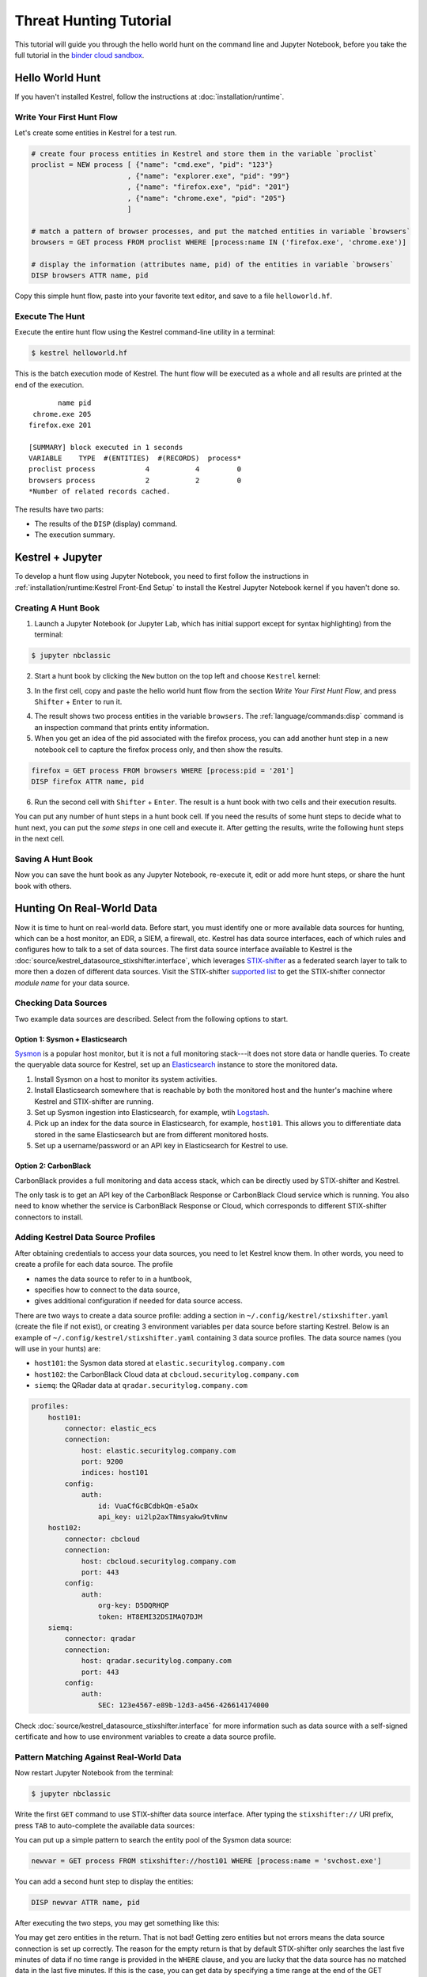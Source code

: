 =======================
Threat Hunting Tutorial
=======================

This tutorial will guide you through the hello world hunt on the command line and Jupyter Notebook, before you take the full tutorial in the `binder cloud sandbox`_.

Hello World Hunt
================

If you haven't installed Kestrel, follow the instructions at :doc:`installation/runtime`.

Write Your First Hunt Flow
--------------------------

Let's create some entities in Kestrel for a test run.

.. code-block:: coffeescript

    # create four process entities in Kestrel and store them in the variable `proclist`
    proclist = NEW process [ {"name": "cmd.exe", "pid": "123"}
                           , {"name": "explorer.exe", "pid": "99"}
                           , {"name": "firefox.exe", "pid": "201"}
                           , {"name": "chrome.exe", "pid": "205"}
                           ]

    # match a pattern of browser processes, and put the matched entities in variable `browsers`
    browsers = GET process FROM proclist WHERE [process:name IN ('firefox.exe', 'chrome.exe')]

    # display the information (attributes name, pid) of the entities in variable `browsers`
    DISP browsers ATTR name, pid

Copy this simple hunt flow, paste into your favorite text editor, and save to a
file ``helloworld.hf``.

Execute The Hunt
----------------

Execute the entire hunt flow using the Kestrel command-line utility in a terminal:

.. code-block:: console

    $ kestrel helloworld.hf

This is the batch execution mode of Kestrel. The hunt flow will be executed as
a whole and all results are printed at the end of the execution.

::

           name pid
     chrome.exe 205
    firefox.exe 201

    [SUMMARY] block executed in 1 seconds
    VARIABLE    TYPE  #(ENTITIES)  #(RECORDS)  process*
    proclist process            4           4         0
    browsers process            2           2         0
    *Number of related records cached.

The results have two parts:

- The results of the ``DISP`` (display) command.

- The execution summary.

Kestrel + Jupyter
=================

To develop a hunt flow using Jupyter Notebook, you need to first follow the
instructions in :ref:`installation/runtime:Kestrel Front-End Setup` to install
the Kestrel Jupyter Notebook kernel if you haven't done so.

Creating A Hunt Book
--------------------

1. Launch a Jupyter Notebook (or Jupyter Lab, which has initial support except
   for syntax highlighting) from the terminal:

.. code-block:: console

    $ jupyter nbclassic

2. Start a hunt book by clicking the ``New`` button on the top left and choose
   ``Kestrel`` kernel:

.. image:: images/tutorial/start_kernel.png
   :width: 25%
   :alt: Start Jupyter notebook with Kestrel kernel.

3. In the first cell, copy and paste the hello world hunt flow from the section
   `Write Your First Hunt Flow`, and press ``Shifter`` + ``Enter`` to run it.

.. image:: images/tutorial/jupyter_helloworld_hunt.png
   :width: 100%
   :alt: Hello world hunt in Jupyter.

4. The result shows two process entities in the variable ``browsers``. The
   :ref:`language/commands:disp` command is an inspection command that prints entity
   information.

5. When you get an idea of the pid associated with the firefox process, you can
   add another hunt step in a new notebook cell to capture the firefox process
   only, and then show the results.

.. code-block:: coffeescript

    firefox = GET process FROM browsers WHERE [process:pid = '201']
    DISP firefox ATTR name, pid

6. Run the second cell with ``Shifter`` + ``Enter``. The result is a hunt book
   with two cells and their execution results.

.. image:: images/tutorial/jupyter_helloworld_strech.png
   :width: 100%
   :alt: Additional command in Jupyter.

You can put any number of hunt steps in a hunt book cell. If you need the
results of some hunt steps to decide what to hunt next, you can put the *some
steps* in one cell and execute it. After getting the results, write the
following hunt steps in the next cell.

Saving A Hunt Book
------------------

Now you can save the hunt book as any Jupyter Notebook, re-execute it, edit or
add more hunt steps, or share the hunt book with others.

Hunting On Real-World Data
==========================

Now it is time to hunt on real-world data. Before start, you must identify one
or more available data sources for hunting, which can be a host monitor, an
EDR, a SIEM, a firewall, etc. Kestrel has data source interfaces, each of which
rules and configures how to talk to a set of data sources. The first data
source interface available to Kestrel is the
:doc:`source/kestrel_datasource_stixshifter.interface`, which leverages
`STIX-shifter`_ as a federated search layer to talk to more then a dozen of
different data sources. Visit the STIX-shifter `supported list`_ to get the
STIX-shifter connector *module name* for your data source.

Checking Data Sources
---------------------

Two example data sources are described. Select from the following options to start.

Option 1: Sysmon + Elasticsearch
^^^^^^^^^^^^^^^^^^^^^^^^^^^^^^^^

`Sysmon`_ is a popular host monitor, but it is not a full monitoring stack---it
does not store data or handle queries. To create the queryable data source for
Kestrel, set up an `Elasticsearch`_ instance to store the monitored data.

1. Install Sysmon on a host to monitor its system activities.

2. Install Elasticsearch somewhere that is reachable by both the monitored host
   and the hunter's machine where Kestrel and STIX-shifter are running.

3. Set up Sysmon ingestion into Elasticsearch, for example, wtih `Logstash`_.

4. Pick up an index for the data source in Elasticsearch, for example, ``host101``.
   This allows you to differentiate data stored in the same Elasticsearch but
   are from different monitored hosts.

5. Set up a username/password or an API key in Elasticsearch for Kestrel to use.

Option 2: CarbonBlack
^^^^^^^^^^^^^^^^^^^^^

CarbonBlack provides a full monitoring and data access stack, which can be
directly used by STIX-shifter and Kestrel.

The only task is to get an API key of the CarbonBlack Response or CarbonBlack
Cloud service which is running. You also need to know whether the service is
CarbonBlack Response or Cloud, which corresponds to different STIX-shifter
connectors to install.

Adding Kestrel Data Source Profiles
-----------------------------------

After obtaining credentials to access your data sources, you need to let
Kestrel know them. In other words, you need to create a profile for each data
source. The profile

- names the data source to refer to in a huntbook,
- specifies how to connect to the data source,
- gives additional configuration if needed for data source access.

There are two ways to create a data source profile: adding a section in
``~/.config/kestrel/stixshifter.yaml`` (create the file if not exist), or
creating 3 environment variables per data source before starting Kestrel.
Below is an example of ``~/.config/kestrel/stixshifter.yaml`` containing 3 data
source profiles. The data source names (you will use in your hunts) are:

- ``host101``: the Sysmon data stored at ``elastic.securitylog.company.com``
- ``host102``: the CarbonBlack Cloud data at ``cbcloud.securitylog.company.com``
- ``siemq``: the QRadar data at ``qradar.securitylog.company.com``

.. code-block:: yaml

    profiles:
        host101:
            connector: elastic_ecs
            connection:
                host: elastic.securitylog.company.com
                port: 9200
                indices: host101
            config:
                auth:
                    id: VuaCfGcBCdbkQm-e5aOx
                    api_key: ui2lp2axTNmsyakw9tvNnw
        host102:
            connector: cbcloud
            connection:
                host: cbcloud.securitylog.company.com
                port: 443
            config:
                auth:
                    org-key: D5DQRHQP
                    token: HT8EMI32DSIMAQ7DJM
        siemq:
            connector: qradar
            connection:
                host: qradar.securitylog.company.com
                port: 443
            config:
                auth:
                    SEC: 123e4567-e89b-12d3-a456-426614174000

Check :doc:`source/kestrel_datasource_stixshifter.interface` for more
information such as data source with a self-signed certificate and how to use
environment variables to create a data source profile.

Pattern Matching Against Real-World Data
----------------------------------------

Now restart Jupyter Notebook from the terminal:

.. code-block:: console

    $ jupyter nbclassic

Write the first ``GET`` command to use STIX-shifter data source
interface. After typing the ``stixshifter://`` URI prefix, press ``TAB`` to
auto-complete the available data sources:

.. image:: images/tutorial/datasource_list.png
   :width: 75%
   :alt: Listing data sources in Kestrel.

You can put up a simple pattern to search the entity pool of the Sysmon data
source:

.. code-block:: coffeescript

    newvar = GET process FROM stixshifter://host101 WHERE [process:name = 'svchost.exe']

You can add a second hunt step to display the entities:

.. code-block:: coffeescript

    DISP newvar ATTR name, pid

After executing the two steps, you may get something like this:

.. image:: images/tutorial/first_get.png
   :width: 100%
   :alt: First GET command against data source.

You may get zero entities in the return. That is not bad! Getting zero entities
but not errors means the data source connection is set up correctly. The reason
for the empty return is that by default STIX-shifter only searches the last
five minutes of data if no time range is provided in the ``WHERE`` clause, and
you are lucky that the data source has no matched data in the last five
minutes. If this is the case, you can get data by specifying a time range at
the end of the GET command, for example, ``START t'2021-05-06T00:00:00Z' STOP
t'2021-05-07T00:00:00Z'`` to search for all data on the day May 6, 2021. You
need to use ISO timestamp and both ``START`` and ``STOP`` keywords. Press
``tab`` in the middle of the timestamp to complete it. For more information,
see :ref:`language/commands:get`.

Matching A TTP Pattern
----------------------

Write a pattern to match a Tactics, Techniques, and Procedures
(TTP). The TTP pattern describes a web service exploit where a worker process
of a web service, for example, ``nginx`` or ``NodeJS``, is associated with a binary
that is not the web service. This happens when the worker process is exploited,
and the common binary to execute is a shell, for example, ``bash``.

.. image:: images/tutorial/pattern_web_exploit.png
   :width: 25%
   :alt: A TTP pattern.

Put the TTP in a STIX pattern, and return the exploited processes as the first
hunt step in the Kestrel `RSAC'21 demo`_:

.. code-block:: coffeescript

    exp_node = GET process FROM stixshifter://linuxserver31
               WHERE [process:parent_ref.name = 'node' AND process:binary_ref.name != 'node']
               START t'2021-04-05T00:00:00Z' STOP t'2021-04-06T00:00:00Z'

You may get some results like if there are logs that matches the TTP:

.. image:: images/tutorial/ttp_exploit_matching.png
   :width: 90%
   :alt: Matching A TTP pattern.

Knowing Your Variables
======================

After execution of each cell, Kestrel gives a summary on new variables such as
how many :ref:`entities<language/tac:entity>` and
:ref:`records<language/tac:record>` are associated with it. The summary also
shows how many related records are returned from a data source and cached by
Kestrel for future use, for example, `Finding Connected Entities`_. For
example, when asking the TTP pattern above, the Sysflow data source also
returns some network traffic associated with the processes in ``exp_node``.
Kestrel caches it and gives the information in the summary.

Now that you have some entities back from data sources, you might be wondering what's
in ``exp_node``. You need to have some hunt steps to inspect the Kestrel
variables.  The most basic ones are ``INFO`` and ``DISP``, which shows the
attributes and statistics of a variable as well as displays entities in it,
respectively. Read more about them in :doc:`language/commands`.

Connecting Hunt Steps
=====================

The power of hunting comes from the composition of hunt steps into large and
dynamic hunt flows. Generally, you can use a Kestrel variable in any following
command in the same notebook or same Kestrel session. There are two common ways
to do this:

Finding Connected Entities
--------------------------

You can find connected entities easily in Kestrel, for example, child processes
created of processes, network traffic created by processes, files loaded by
processes, users who own the processes. To do so, use the
:ref:`language/commands:find` command with a previously created Kestrel
variable, which stores a list of entities from which to find connected
entities. Note that not all data sources have relation data, and not all
STIX-shifter connector modules are mature enough to translate relation data.
The data sources known to work are `Sysmon`_ and `Sysflow`_ both through
``elastic_ecs`` STIX-shifter connector.

A simple hunt step to get child processes of processes in ``exp_node``:

.. code-block:: coffeescript

    nc = FIND process CREATED BY exp_node
    DISP nc ATTR name, pid, command_line

This is the common way you reveal malicious activities from suspicious processes:

.. image:: images/tutorial/find_command.png
   :width: 90%
   :alt: Using a FIND command.

Referring to Kestrel Variables in GET
-------------------------------------

Another common way to link entities in hunt flows is to write a new ``GET``
command with referred variables. You can either ``GET`` new entities within an
existing variable (a pool/list of entities similar to a data source pool of
entities), or refer to a variable in the ``WHERE`` clause of ``GET``. The former is shown
in the `hello world hunt`_. See another example of it plus an
example of the latter case.

.. image:: images/tutorial/param_stix.png
   :width: 95%
   :alt: Refer to a Kestrel variable in GET.

In the first notebook cell, you ``GET`` all processes with name ``tweet`` from a
Kestrel variable ``act`` (the malicious activities as the child processes of
variable ``nc`` in `Finding Connected Entities`_). Then you ``FIND`` their
related network traffic and print out the information. The network traffic
shows a proxy server as the destination IP.

To get the real destination IP addresses, you need to ask the proxy server or
the SIEM system that stores the proxy logs, for example, `siemq` (QRadar) as
provided to Kestrel in `Adding Kestrel Data Source Profiles`_. This is an XDR
hunt (`RSAC'21 demo`_) that goes across host/EDR to SIEM/firewall.

Once you refer to a variable in a STIX pattern in ``GET``, Kestrel will derive
the time range for the ``GET`` based on the referred variable, which makes the
relationship resolution unique.

Applying an Analytics
=====================

You can apply any external analyzing or detection logic for adding new
attributes to existing Kestrel variables or performing visualizations. Check
:doc:`installation/analytics` to better understand Kestrel analytics and learn
how to use existing analytics in the `kestrel-analytics repo`_.

Run an Analytics
----------------

Apply the analytics you built on the variable ``proxynt`` from `Referring to
Kestrel Variables in GET`_ to pin IP addresses found in the variable onto a
map. Before you finish typing the command, you can pause halfway at ``APPLY
docker://`` and press ``TAB`` to list all available analytics from the Kestrel
docker analytics interface.

.. image:: images/tutorial/analytics_pinip.png
   :width: 70%
   :alt: An analytics to pin IP addresses on map.

This analytics first gets geolocations for all IP addresses in the network
traffic using the `GeoIP2`_ API. Then it uses `Folium`_ library to pin them on
a map. Lastly, it serializes the output into a Kestrel display object and hands
it over to the analytics manager in Kestrel runtime.

Forking and Merging Hunt Flows
==============================

Threat hunters might come up with different threat hypotheses to verify from time
to time. And you can fork a hunt flow by running a command with a previously used
Kestrel variable---the variable that is used in multiple commands are the point of
fork. It is simple to merge hunt flows by merging variables like ``newvar =
varA + varB + varC``. Read more about composable hunt flows in :ref:`language/commands:merge`.

More About The Language
=======================

Congratulations! You finished this challenging full Kestrel tutorial.

To learn more about the language terms, concepts, syntax, and semantics for
writing composable hunt flows, see :doc:`language/commands`.

.. _STIX-shifter: https://github.com/opencybersecurityalliance/stix-shifter
.. _supported list: https://github.com/opencybersecurityalliance/stix-shifter/blob/develop/OVERVIEW.md#available-connectors
.. _sysmon: https://docs.microsoft.com/en-us/sysinternals/downloads/sysmon
.. _Elasticsearch: https://www.elastic.co/
.. _Sysflow: https://github.com/sysflow-telemetry
.. _GeoIP2: https://www.maxmind.com/
.. _Folium: https://python-visualization.github.io/folium/
.. _Logstash: https://www.elastic.co/logstash
.. _RSAC'21 demo: https://www.youtube.com/watch?v=tASFWZfD7l8
.. _kestrel-analytics repo: https://github.com/opencybersecurityalliance/kestrel-analytics
.. _binder cloud sandbox: https://mybinder.org/v2/gh/opencybersecurityalliance/kestrel-huntbook/HEAD?filepath=tutorial
